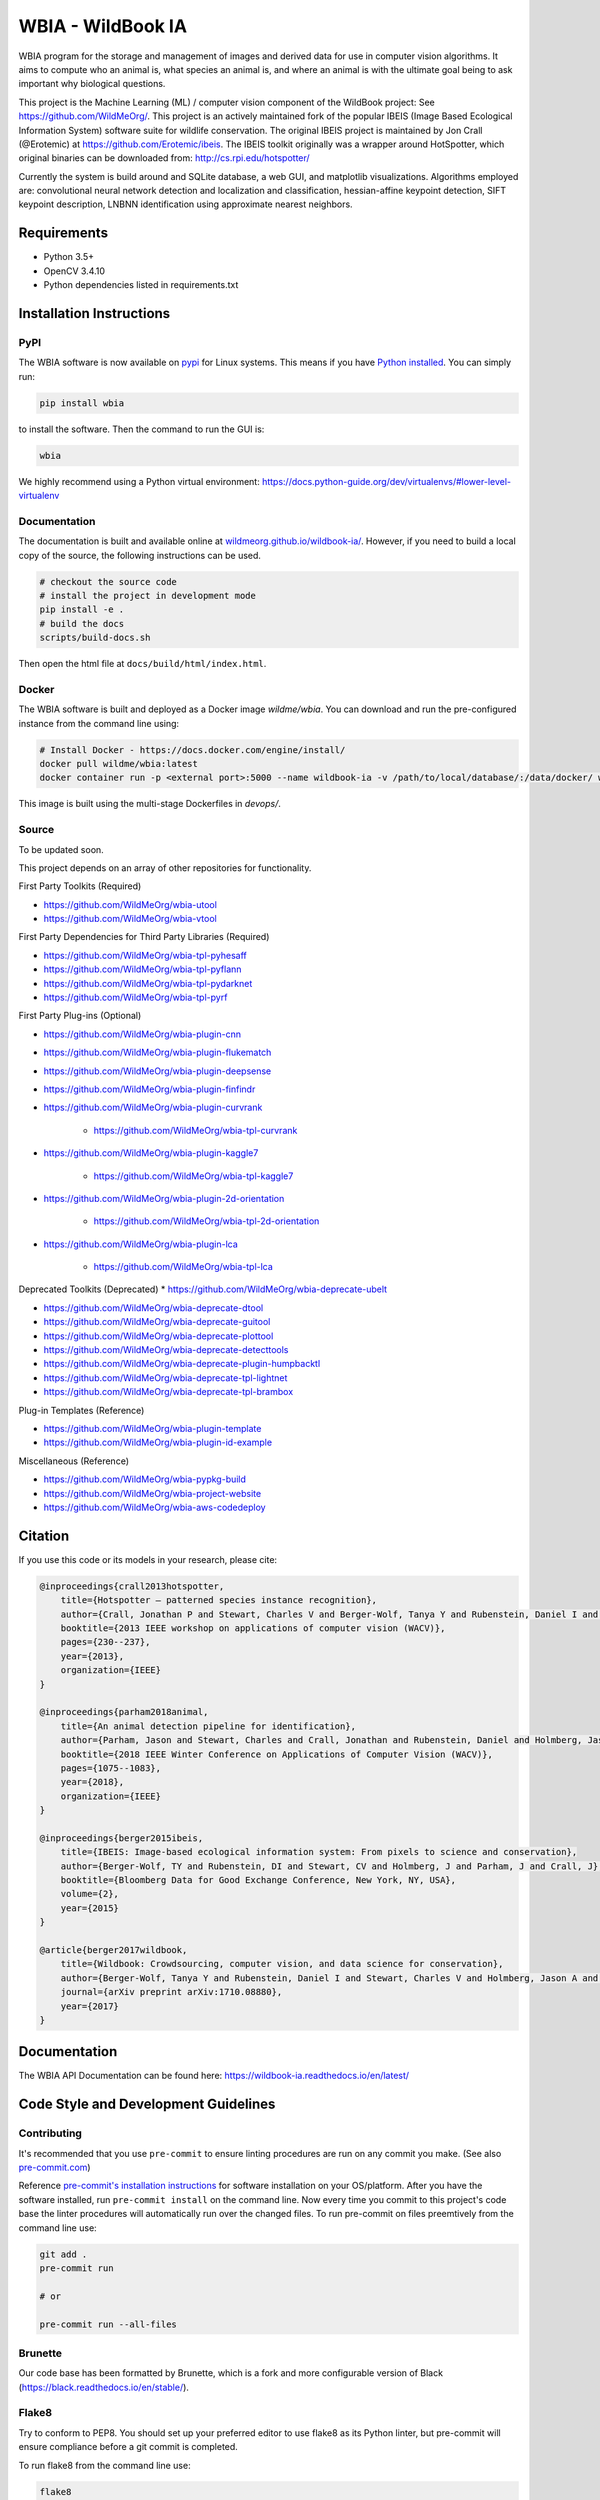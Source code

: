 ==================
WBIA - WildBook IA
==================

|Build| |Pypi| |ReadTheDocs| |Downloads|

.. image:: http://i.imgur.com/TNCiEBe.png
    :alt: "(Note: the rhino and wildebeest matches may be dubious. Other species do work well though")

WBIA program for the storage and management of images and derived data for
use in computer vision algorithms. It aims to compute who an animal is, what
species an animal is, and where an animal is with the ultimate goal being to
ask important why biological questions.

This project is the Machine Learning (ML) / computer vision component of the WildBook project: See https://github.com/WildMeOrg/.  This project is an actively maintained fork of the popular IBEIS (Image Based Ecological Information System) software suite for wildlife conservation.  The original IBEIS project is maintained by Jon Crall (@Erotemic) at https://github.com/Erotemic/ibeis.  The IBEIS toolkit originally was a wrapper around HotSpotter, which original binaries can be downloaded from: http://cs.rpi.edu/hotspotter/

Currently the system is build around and SQLite database, a web GUI,
and matplotlib visualizations. Algorithms employed are: convolutional neural network
detection and localization and classification, hessian-affine keypoint detection, SIFT keypoint
description, LNBNN identification using approximate nearest neighbors.

Requirements
------------

* Python 3.5+
* OpenCV 3.4.10
* Python dependencies listed in requirements.txt

Installation Instructions
-------------------------

PyPI
~~~~

The WBIA software is now available on `pypi
<https://pypi.org/project/wbia/>`_ for Linux systems. This means if you have
`Python installed
<https://xdoctest.readthedocs.io/en/latest/installing_python.html>`_. You can
simply run:

.. code:: bash

    pip install wbia

to install the software. Then the command to run the GUI is:

.. code:: bash

    wbia

We highly recommend using a Python virtual environment: https://docs.python-guide.org/dev/virtualenvs/#lower-level-virtualenv

Documentation
~~~~~~~~~~~~~

The documentation is built and available online at `wildmeorg.github.io/wildbook-ia/ <http://wildmeorg.github.io/wildbook-ia/>`_. However, if you need to build a local copy of the source, the following instructions can be used.

.. code:: bash

   # checkout the source code
   # install the project in development mode
   pip install -e .
   # build the docs
   scripts/build-docs.sh

Then open the html file at ``docs/build/html/index.html``.

Docker
~~~~~~

The WBIA software is built and deployed as a Docker image `wildme/wbia`.  You can download and run the pre-configured instance from the command line using:

.. code:: bash

    # Install Docker - https://docs.docker.com/engine/install/
    docker pull wildme/wbia:latest
    docker container run -p <external port>:5000 --name wildbook-ia -v /path/to/local/database/:/data/docker/ wildme/wbia:latest

This image is built using the multi-stage Dockerfiles in `devops/`.

Source
~~~~~~

To be updated soon.

This project depends on an array of other repositories for functionality.

First Party Toolkits (Required)

* https://github.com/WildMeOrg/wbia-utool

* https://github.com/WildMeOrg/wbia-vtool

First Party Dependencies for Third Party Libraries (Required)

* https://github.com/WildMeOrg/wbia-tpl-pyhesaff

* https://github.com/WildMeOrg/wbia-tpl-pyflann

* https://github.com/WildMeOrg/wbia-tpl-pydarknet

* https://github.com/WildMeOrg/wbia-tpl-pyrf

First Party Plug-ins (Optional)

* https://github.com/WildMeOrg/wbia-plugin-cnn

* https://github.com/WildMeOrg/wbia-plugin-flukematch

* https://github.com/WildMeOrg/wbia-plugin-deepsense

* https://github.com/WildMeOrg/wbia-plugin-finfindr

* https://github.com/WildMeOrg/wbia-plugin-curvrank

    + https://github.com/WildMeOrg/wbia-tpl-curvrank

* https://github.com/WildMeOrg/wbia-plugin-kaggle7

    + https://github.com/WildMeOrg/wbia-tpl-kaggle7

* https://github.com/WildMeOrg/wbia-plugin-2d-orientation

    + https://github.com/WildMeOrg/wbia-tpl-2d-orientation

* https://github.com/WildMeOrg/wbia-plugin-lca

    + https://github.com/WildMeOrg/wbia-tpl-lca

Deprecated Toolkits (Deprecated)
* https://github.com/WildMeOrg/wbia-deprecate-ubelt

* https://github.com/WildMeOrg/wbia-deprecate-dtool

* https://github.com/WildMeOrg/wbia-deprecate-guitool

* https://github.com/WildMeOrg/wbia-deprecate-plottool

* https://github.com/WildMeOrg/wbia-deprecate-detecttools

* https://github.com/WildMeOrg/wbia-deprecate-plugin-humpbacktl

* https://github.com/WildMeOrg/wbia-deprecate-tpl-lightnet

* https://github.com/WildMeOrg/wbia-deprecate-tpl-brambox

Plug-in Templates (Reference)

* https://github.com/WildMeOrg/wbia-plugin-template

* https://github.com/WildMeOrg/wbia-plugin-id-example

Miscellaneous (Reference)

* https://github.com/WildMeOrg/wbia-pypkg-build

* https://github.com/WildMeOrg/wbia-project-website

* https://github.com/WildMeOrg/wbia-aws-codedeploy

Citation
--------

If you use this code or its models in your research, please cite:

.. code:: text

    @inproceedings{crall2013hotspotter,
        title={Hotspotter — patterned species instance recognition},
        author={Crall, Jonathan P and Stewart, Charles V and Berger-Wolf, Tanya Y and Rubenstein, Daniel I and Sundaresan, Siva R},
        booktitle={2013 IEEE workshop on applications of computer vision (WACV)},
        pages={230--237},
        year={2013},
        organization={IEEE}
    }

    @inproceedings{parham2018animal,
        title={An animal detection pipeline for identification},
        author={Parham, Jason and Stewart, Charles and Crall, Jonathan and Rubenstein, Daniel and Holmberg, Jason and Berger-Wolf, Tanya},
        booktitle={2018 IEEE Winter Conference on Applications of Computer Vision (WACV)},
        pages={1075--1083},
        year={2018},
        organization={IEEE}
    }

    @inproceedings{berger2015ibeis,
        title={IBEIS: Image-based ecological information system: From pixels to science and conservation},
        author={Berger-Wolf, TY and Rubenstein, DI and Stewart, CV and Holmberg, J and Parham, J and Crall, J},
        booktitle={Bloomberg Data for Good Exchange Conference, New York, NY, USA},
        volume={2},
        year={2015}
    }

    @article{berger2017wildbook,
        title={Wildbook: Crowdsourcing, computer vision, and data science for conservation},
        author={Berger-Wolf, Tanya Y and Rubenstein, Daniel I and Stewart, Charles V and Holmberg, Jason A and Parham, Jason and Menon, Sreejith and Crall, Jonathan and Van Oast, Jon and Kiciman, Emre and Joppa, Lucas},
        journal={arXiv preprint arXiv:1710.08880},
        year={2017}
    }

Documentation
-------------------------

The WBIA API Documentation can be found here: https://wildbook-ia.readthedocs.io/en/latest/

Code Style and Development Guidelines
-------------------------------------

Contributing
~~~~~~~~~~~~

It's recommended that you use ``pre-commit`` to ensure linting procedures are run
on any commit you make. (See also `pre-commit.com <https://pre-commit.com/>`_)

Reference `pre-commit's installation instructions <https://pre-commit.com/#install>`_ for software installation on your OS/platform. After you have the software installed, run ``pre-commit install`` on the command line. Now every time you commit to this project's code base the linter procedures will automatically run over the changed files.  To run pre-commit on files preemtively from the command line use:

.. code:: bash

    git add .
    pre-commit run

    # or

    pre-commit run --all-files

Brunette
~~~~~~~~

Our code base has been formatted by Brunette, which is a fork and more configurable version of Black (https://black.readthedocs.io/en/stable/).

Flake8
~~~~~~

Try to conform to PEP8.  You should set up your preferred editor to use flake8 as its Python linter, but pre-commit will ensure compliance before a git commit is completed.

To run flake8 from the command line use:

.. code:: bash

    flake8


This will use the flake8 configuration within ``setup.cfg``,
which ignores several errors and stylistic considerations.
See the ``setup.cfg`` file for a full and accurate listing of stylistic codes to ignore.

PyTest
~~~~~~

Our code uses Google-style documentation tests (doctests) that uses pytest and xdoctest to enable full support.  To run the tests from the command line use:

.. code:: bash

    pytest

To run doctests with `+REQUIRES(--web-tests)` do:

.. code:: bash

    pytest --web-tests

.. |Build| image:: https://img.shields.io/github/workflow/status/WildMeOrg/wildbook-ia/Build%20and%20upload%20to%20PyPI/master
    :target: https://github.com/WildMeOrg/wildbook-ia/actions?query=branch%3Amaster+workflow%3A%22Build+and+upload+to+PyPI%22
    :alt: Build and upload to PyPI (master)

.. |Pypi| image:: https://img.shields.io/pypi/v/wildbook-ia.svg
   :target: https://pypi.python.org/pypi/wildbook-ia
   :alt: Latest PyPI version

.. |ReadTheDocs| image:: https://readthedocs.org/projects/wildbook-ia/badge/?version=latest
    :target: http://wildbook-ia.readthedocs.io/en/latest/
    :alt: Documentation on ReadTheDocs

.. |Downloads| image:: https://img.shields.io/pypi/dm/wildbook-ia.svg
   :target: https://pypistats.org/packages/wildbook-ia
